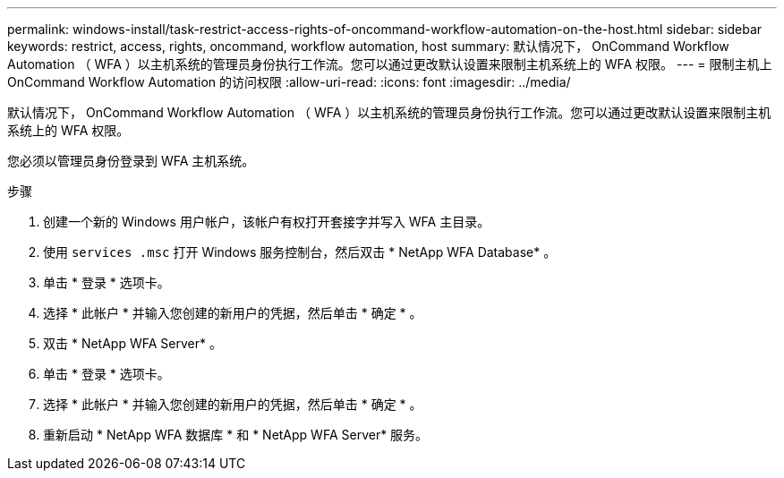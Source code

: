 ---
permalink: windows-install/task-restrict-access-rights-of-oncommand-workflow-automation-on-the-host.html 
sidebar: sidebar 
keywords: restrict, access, rights, oncommand, workflow automation, host 
summary: 默认情况下， OnCommand Workflow Automation （ WFA ）以主机系统的管理员身份执行工作流。您可以通过更改默认设置来限制主机系统上的 WFA 权限。 
---
= 限制主机上 OnCommand Workflow Automation 的访问权限
:allow-uri-read: 
:icons: font
:imagesdir: ../media/


[role="lead"]
默认情况下， OnCommand Workflow Automation （ WFA ）以主机系统的管理员身份执行工作流。您可以通过更改默认设置来限制主机系统上的 WFA 权限。

您必须以管理员身份登录到 WFA 主机系统。

.步骤
. 创建一个新的 Windows 用户帐户，该帐户有权打开套接字并写入 WFA 主目录。
. 使用 `services .msc` 打开 Windows 服务控制台，然后双击 * NetApp WFA Database* 。
. 单击 * 登录 * 选项卡。
. 选择 * 此帐户 * 并输入您创建的新用户的凭据，然后单击 * 确定 * 。
. 双击 * NetApp WFA Server* 。
. 单击 * 登录 * 选项卡。
. 选择 * 此帐户 * 并输入您创建的新用户的凭据，然后单击 * 确定 * 。
. 重新启动 * NetApp WFA 数据库 * 和 * NetApp WFA Server* 服务。

